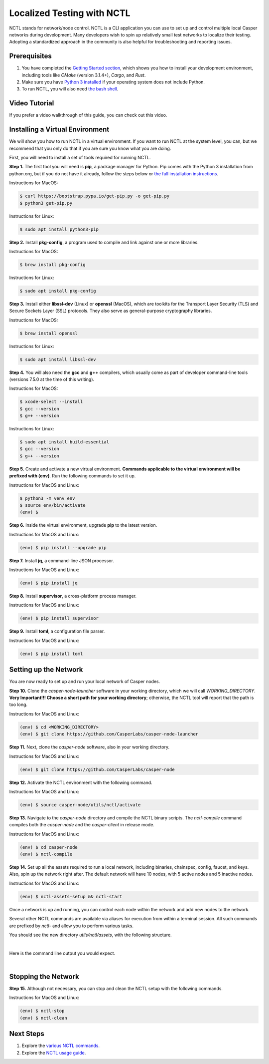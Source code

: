 Localized Testing with NCTL
===========================
NCTL stands for network/node control. NCTL is a CLI application you can use to set up and control multiple local Casper networks during development. Many developers wish to spin up relatively small test networks to localize their testing. Adopting a standardized approach in the community is also helpful for troubleshooting and reporting issues.

Prerequisites 
^^^^^^^^^^^^^

#. You have completed the `Getting Started section <dapp-dev-guide/setup-of-rust-contract-sdk>`_, which shows you how to install your development environment, including tools like *CMake* (version 3.1.4+), *Cargo*, and *Rust*.
#. Make sure you have `Python 3 installed <https://www.python.org/downloads/>`_ if your operating system does not include Python.
#. To run NCTL, you will also need `the bash shell <https://www.gnu.org/software/bash/>`_.

Video Tutorial
^^^^^^^^^^^^^^

If you prefer a video walkthrough of this guide, you can check out this video.

.. raw:: html 

   <iframe width="560" height="315" src="https://www.youtube.com/watch?v=Vg3tr5iScPY&t=1s" frameborder="0" allow="accelerometer; autoplay; clipboard-write; encrypted-media; gyroscope; picture-in-picture" allowfullscreen></iframe>

Installing a Virtual Environment
^^^^^^^^^^^^^^^^^^^^^^^^^^^^^^^^
We will show you how to run NCTL in a virtual environment. If you want to run NCTL at the system level, you can, but we recommend that you only do that if you are sure you know what you are doing.

First, you will need to install a set of tools required for running NCTL.
 
**Step 1.** The first tool you will need is **pip**, a package manager for Python. Pip comes with the Python 3 installation from python.org, but if you do not have it already, follow the steps below or `the full installation instructions <https://pip.pypa.io/en/stable/installing/>`_.

Instructions for MacOS:

.. code-block:: bash

   $ curl https://bootstrap.pypa.io/get-pip.py -o get-pip.py
   $ python3 get-pip.py

Instructions for Linux:

.. code-block:: bash

	$ sudo apt install python3-pip

**Step 2.** Install **pkg-config**, a program used to compile and link against one or more libraries.

Instructions for MacOS:

.. code-block:: bash

	$ brew install pkg-config

Instructions for Linux:

.. code-block:: bash

	$ sudo apt install pkg-config

**Step 3.** Install either **libssl-dev** (Linux) or **openssl** (MacOS), which are toolkits for the Transport Layer Security (TLS) and Secure Sockets Layer (SSL) protocols. They also serve as general-purpose cryptography libraries.

Instructions for MacOS:

.. code-block:: bash

	$ brew install openssl

Instructions for Linux:

.. code-block:: bash

	$ sudo apt install libssl-dev

**Step 4.** You will also need the **gcc** and **g++** compilers, which usually come as part of developer command-line tools (versions 7.5.0 at the time of this writing).

Instructions for MacOS:

.. code-block:: bash

   $ xcode-select --install
   $ gcc --version
   $ g++ --version

Instructions for Linux:

.. code-block:: bash

   $ sudo apt install build-essential
   $ gcc --version
   $ g++ --version

**Step 5.** Create and activate a new virtual environment. **Commands applicable to the virtual environment will be prefixed with (env)**. Run the following commands to set it up.

Instructions for MacOS and Linux:

.. code-block:: bash

   $ python3 -m venv env
   $ source env/bin/activate
   (env) $

**Step 6.** Inside the virtual environment, upgrade **pip** to the latest version.

Instructions for MacOS and Linux:

.. code-block:: bash

   (env) $ pip install --upgrade pip

**Step 7.** Install **jq**, a command-line JSON processor.

Instructions for MacOS and Linux:

.. code-block:: bash

   (env) $ pip install jq

**Step 8.** Install **supervisor**, a cross-platform process manager.

Instructions for MacOS and Linux:

.. code-block:: bash

   (env) $ pip install supervisor

**Step 9.** Install **toml**, a configuration file parser.

Instructions for MacOS and Linux:

.. code-block:: bash

   (env) $ pip install toml


Setting up the Network
^^^^^^^^^^^^^^^^^^^^^^^
You are now ready to set up and run your local network of Casper nodes.
 
**Step 10.** Clone the *casper-node-launcher* software in your working directory, which we will call *WORKING_DIRECTORY*. **Very Important!!! Choose a short path for your working directory**; otherwise, the NCTL tool will report that the path is too long.

Instructions for MacOS and Linux:

.. code-block:: bash

   (env) $ cd <WORKING_DIRECTORY>
   (env) $ git clone https://github.com/CasperLabs/casper-node-launcher
 
**Step 11.** Next, clone the *casper-node* software, also in your working directory.

Instructions for MacOS and Linux:

.. code-block:: bash

   (env) $ git clone https://github.com/CasperLabs/casper-node
 
**Step 12.** Activate the NCTL environment with the following command.

Instructions for MacOS and Linux:

.. code-block:: bash

   (env) $ source casper-node/utils/nctl/activate

**Step 13.** Navigate to the `casper-node` directory and compile the NCTL binary scripts. The `nctl-compile` command compiles both the *casper-node* and the *casper-client* in release mode.

Instructions for MacOS and Linux:

.. code-block:: bash

   (env) $ cd casper-node
   (env) $ nctl-compile
 
**Step 14.** Set up all the assets required to run a local network, including binaries, chainspec, config, faucet, and keys. Also, spin up the network right after. The default network will have 10 nodes, with 5 active nodes and 5 inactive nodes.

Instructions for MacOS and Linux:

.. code-block:: bash

   (env) $ nctl-assets-setup && nctl-start

Once a network is up and running, you can control each node within the network and add new nodes to the network.
 
Several other NCTL commands are available via aliases for execution from within a terminal session. All such commands are prefixed by *nctl-* and allow you to perform various tasks.

You should see the new directory *utils/nctl/assets*, with the following structure.

.. image:: ../assets/nctl/assets_setup.png
  :width: 200
  :alt: Image showing the folders created by nctl.

| 

Here is the command line output you would expect.

.. image:: ../assets/nctl/nctl_output.png
  :alt: Image showing successful nctl.

| 

Stopping the Network
^^^^^^^^^^^^^^^^^^^^
**Step 15.** Although not necessary, you can stop and clean the NCTL setup with the following commands.

Instructions for MacOS and Linux:

.. code-block:: bash

   (env) $ nctl-stop
   (env) $ nctl-clean
 
Next Steps
^^^^^^^^^^
#. Explore the `various NCTL commands <https://github.com/CasperLabs/casper-node/blob/master/utils/nctl/docs/commands.md>`_.
#. Explore the `NCTL usage guide <https://github.com/CasperLabs/casper-node/blob/master/utils/nctl/docs/usage.md>`_.

